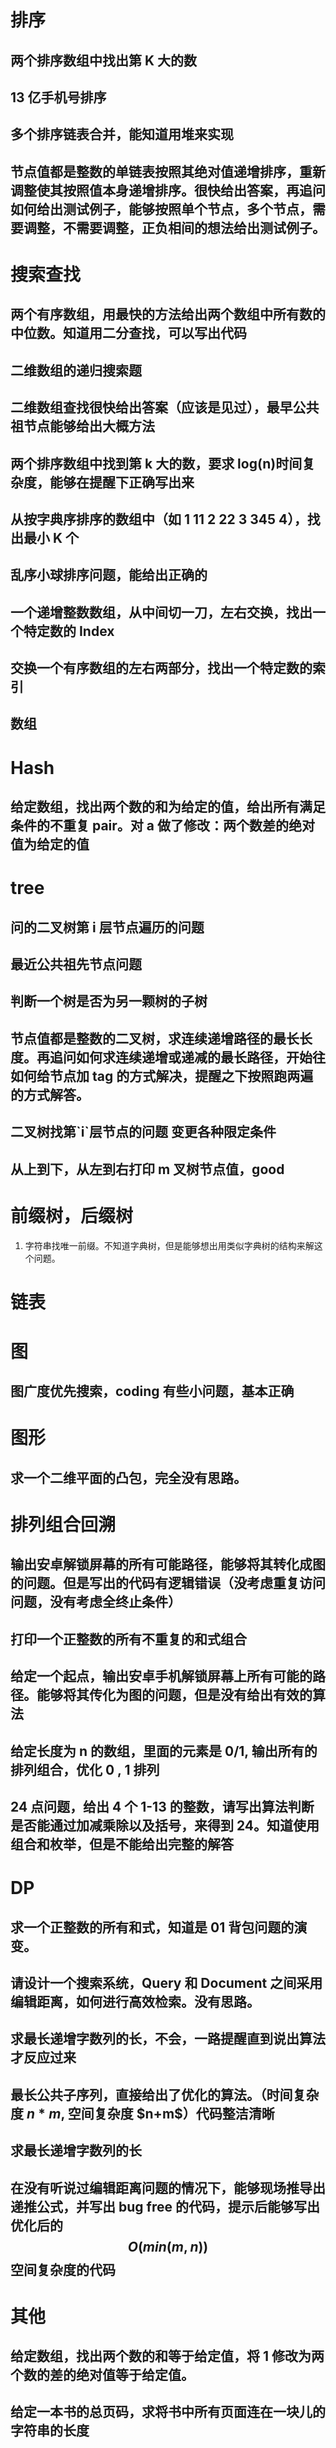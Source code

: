 

* 排序
** 两个排序数组中找出第 K 大的数
** 13 亿手机号排序
** 多个排序链表合并，能知道用堆来实现
** 节点值都是整数的单链表按照其绝对值递增排序，重新调整使其按照值本身递增排序。很快给出答案，再追问如何给出测试例子，能够按照单个节点，多个节点，需要调整，不需要调整，正负相间的想法给出测试例子。
* 搜索查找
** 两个有序数组，用最快的方法给出两个数组中所有数的中位数。知道用二分查找，可以写出代码
** 二维数组的递归搜索题
** 二维数组查找很快给出答案（应该是见过），最早公共祖节点能够给出大概方法
** 两个排序数组中找到第 k 大的数，要求 log(n)时间复杂度，能够在提醒下正确写出来
** 从按字典序排序的数组中（如 1 11 2 22 3 345 4），找出最小 K 个
** 乱序小球排序问题，能给出正确的
** 一个递增整数数组，从中间切一刀，左右交换，找出一个特定数的 Index
** 交换一个有序数组的左右两部分，找出一个特定数的索引
** 数组
* Hash
** 给定数组，找出两个数的和为给定的值，给出所有满足条件的不重复 pair。对 a 做了修改：两个数差的绝对值为给定的值
* tree
** 问的二叉树第 i 层节点遍历的问题
** 最近公共祖先节点问题
** 判断一个树是否为另一颗树的子树
** 节点值都是整数的二叉树，求连续递增路径的最长长度。再追问如何求连续递增或递减的最长路径，开始往如何给节点加 tag 的方式解决，提醒之下按照跑两遍的方式解答。
** 二叉树找第`i`层节点的问题 变更各种限定条件
** 从上到下，从左到右打印 m 叉树节点值，good
* 前缀树，后缀树

1. 字符串找唯一前缀。不知道字典树，但是能够想出用类似字典树的结构来解这个问题。
* 链表
* 图
** 图广度优先搜索，coding 有些小问题，基本正确
* 图形
** 求一个二维平面的凸包，完全没有思路。
* 排列组合回溯
** 输出安卓解锁屏幕的所有可能路径，能够将其转化成图的问题。但是写出的代码有逻辑错误（没考虑重复访问问题，没有考虑全终止条件）
** 打印一个正整数的所有不重复的和式组合
** 给定一个起点，输出安卓手机解锁屏幕上所有可能的路径。能够将其传化为图的问题，但是没有给出有效的算法
** 给定长度为 n 的数组，里面的元素是 0/1, 输出所有的排列组合，优化 0 , 1 排列
** 24 点问题，给出 4 个 1-13 的整数，请写出算法判断是否能通过加减乘除以及括号，来得到 24。知道使用组合和枚举，但是不能给出完整的解答
* DP
** 求一个正整数的所有和式，知道是 01 背包问题的演变。
** 请设计一个搜索系统，Query 和 Document 之间采用编辑距离，如何进行高效检索。没有思路。
** 求最长递增字数列的长，不会，一路提醒直到说出算法才反应过来
** 最长公共子序列，直接给出了优化的算法。（时间复杂度 $n*m$, 空间复杂度 $n+m$）代码整洁清晰
** 求最长递增字数列的长
** 在没有听说过编辑距离问题的情况下，能够现场推导出递推公式，并写出 bug free 的代码，提示后能够写出优化后的 $$O(min(m,n))$$空间复杂度的代码
* 其他
** 给定数组，找出两个数的和等于给定值，将 1 修改为两个数的差的绝对值等于给定值。
** 给定一本书的总页码，求将书中所有页面连在一块儿的字符串的长度
** 给定超长整数，如何判断能否被 11 整除。提出将超长整数切分至可表达的位数，如 32 位，从高位开始 mod 11，不停循环直至最后是否为 0 或有余数。
** 出了一道关于集合求并的题目，在数学证明解存在的部分，她完成了大约一半的证明，可以看出她有一定的数学 sense. 程序部分，也给出了正确的程序。
** 如何设计一个系统，来判断一个 query 中哪些词重要，哪些词不重要
** 应用题，排课问题（图的顶点染色问题），没有给出思路，但一直试图沟通找到突破口，反应比较快
** data mining 相关问题，如何收集用户数据，制作模型，提高推荐系统的准确性。没有给出一个具体的描述，或者适用的算法
** 只允许交换相邻位置的元素，求使一个无序数组变为有序的最小交换次数。利用动规实现，思路有，但是 code 存在问题，边界条件和情况都有遗落，但是最后反应出这道题其实是求逆序对的数量，反应还行。
** 有依赖关系的一堆课程选课顺序问题，很久没能给出正确的思路，提示思路后
** TF-IDF
*